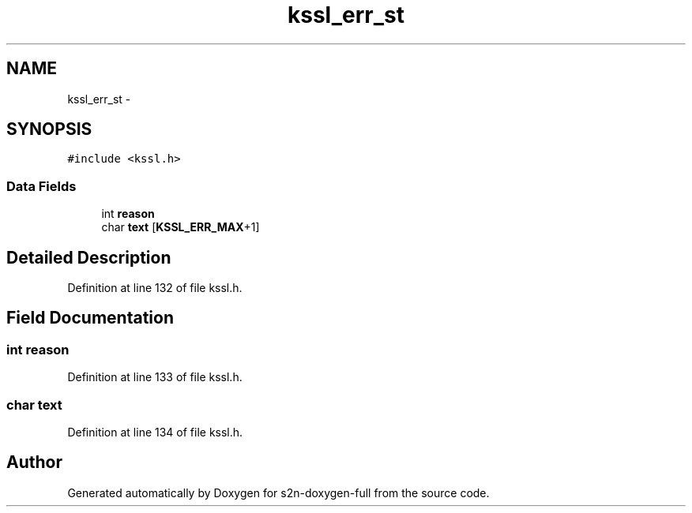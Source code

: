 .TH "kssl_err_st" 3 "Fri Aug 19 2016" "s2n-doxygen-full" \" -*- nroff -*-
.ad l
.nh
.SH NAME
kssl_err_st \- 
.SH SYNOPSIS
.br
.PP
.PP
\fC#include <kssl\&.h>\fP
.SS "Data Fields"

.in +1c
.ti -1c
.RI "int \fBreason\fP"
.br
.ti -1c
.RI "char \fBtext\fP [\fBKSSL_ERR_MAX\fP+1]"
.br
.in -1c
.SH "Detailed Description"
.PP 
Definition at line 132 of file kssl\&.h\&.
.SH "Field Documentation"
.PP 
.SS "int reason"

.PP
Definition at line 133 of file kssl\&.h\&.
.SS "char text"

.PP
Definition at line 134 of file kssl\&.h\&.

.SH "Author"
.PP 
Generated automatically by Doxygen for s2n-doxygen-full from the source code\&.
